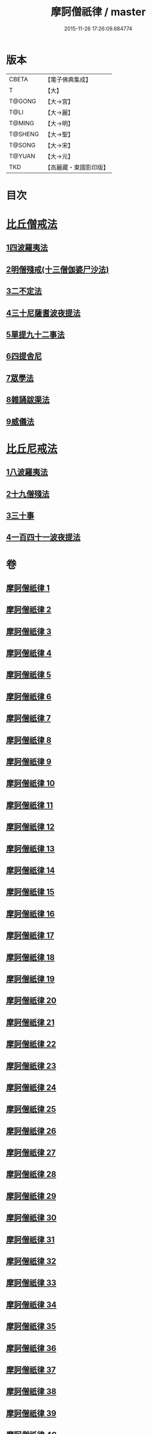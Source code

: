 #+TITLE: 摩訶僧祇律 / master
#+DATE: 2015-11-26 17:26:09.684774
* 版本
 |     CBETA|【電子佛典集成】|
 |         T|【大】     |
 |    T@GONG|【大→宮】   |
 |      T@LI|【大→麗】   |
 |    T@MING|【大→明】   |
 |   T@SHENG|【大→聖】   |
 |    T@SONG|【大→宋】   |
 |    T@YUAN|【大→元】   |
 |       TKD|【高麗藏・東國影印版】|

* 目次
* [[file:KR6k0006_001.txt::001-0227a7][比丘僧戒法]]
** [[file:KR6k0006_001.txt::001-0227a7][1四波羅夷法]]
** [[file:KR6k0006_005.txt::005-0262a19][2明僧殘戒(十三僧伽婆尸沙法)]]
** [[file:KR6k0006_007.txt::0289c18][3二不定法]]
** [[file:KR6k0006_008.txt::008-0291a16][4三十尼薩耆波夜提法]]
** [[file:KR6k0006_012.txt::012-0324c6][5單提九十二事法]]
** [[file:KR6k0006_021.txt::0396b16][6四提舍尼]]
** [[file:KR6k0006_021.txt::0399b7][7眾學法]]
** [[file:KR6k0006_023.txt::023-0412b23][8雜誦跋渠法]]
** [[file:KR6k0006_034.txt::034-0499a24][9威儀法]]
* [[file:KR6k0006_036.txt::036-0514a25][比丘尼戒法]]
** [[file:KR6k0006_036.txt::036-0514a25][1八波羅夷法]]
** [[file:KR6k0006_036.txt::0517b29][2十九僧殘法]]
** [[file:KR6k0006_037.txt::0524b4][3三十事]]
** [[file:KR6k0006_037.txt::0527b17][4一百四十一波夜提法]]
* 卷
** [[file:KR6k0006_001.txt][摩訶僧祇律 1]]
** [[file:KR6k0006_002.txt][摩訶僧祇律 2]]
** [[file:KR6k0006_003.txt][摩訶僧祇律 3]]
** [[file:KR6k0006_004.txt][摩訶僧祇律 4]]
** [[file:KR6k0006_005.txt][摩訶僧祇律 5]]
** [[file:KR6k0006_006.txt][摩訶僧祇律 6]]
** [[file:KR6k0006_007.txt][摩訶僧祇律 7]]
** [[file:KR6k0006_008.txt][摩訶僧祇律 8]]
** [[file:KR6k0006_009.txt][摩訶僧祇律 9]]
** [[file:KR6k0006_010.txt][摩訶僧祇律 10]]
** [[file:KR6k0006_011.txt][摩訶僧祇律 11]]
** [[file:KR6k0006_012.txt][摩訶僧祇律 12]]
** [[file:KR6k0006_013.txt][摩訶僧祇律 13]]
** [[file:KR6k0006_014.txt][摩訶僧祇律 14]]
** [[file:KR6k0006_015.txt][摩訶僧祇律 15]]
** [[file:KR6k0006_016.txt][摩訶僧祇律 16]]
** [[file:KR6k0006_017.txt][摩訶僧祇律 17]]
** [[file:KR6k0006_018.txt][摩訶僧祇律 18]]
** [[file:KR6k0006_019.txt][摩訶僧祇律 19]]
** [[file:KR6k0006_020.txt][摩訶僧祇律 20]]
** [[file:KR6k0006_021.txt][摩訶僧祇律 21]]
** [[file:KR6k0006_022.txt][摩訶僧祇律 22]]
** [[file:KR6k0006_023.txt][摩訶僧祇律 23]]
** [[file:KR6k0006_024.txt][摩訶僧祇律 24]]
** [[file:KR6k0006_025.txt][摩訶僧祇律 25]]
** [[file:KR6k0006_026.txt][摩訶僧祇律 26]]
** [[file:KR6k0006_027.txt][摩訶僧祇律 27]]
** [[file:KR6k0006_028.txt][摩訶僧祇律 28]]
** [[file:KR6k0006_029.txt][摩訶僧祇律 29]]
** [[file:KR6k0006_030.txt][摩訶僧祇律 30]]
** [[file:KR6k0006_031.txt][摩訶僧祇律 31]]
** [[file:KR6k0006_032.txt][摩訶僧祇律 32]]
** [[file:KR6k0006_033.txt][摩訶僧祇律 33]]
** [[file:KR6k0006_034.txt][摩訶僧祇律 34]]
** [[file:KR6k0006_035.txt][摩訶僧祇律 35]]
** [[file:KR6k0006_036.txt][摩訶僧祇律 36]]
** [[file:KR6k0006_037.txt][摩訶僧祇律 37]]
** [[file:KR6k0006_038.txt][摩訶僧祇律 38]]
** [[file:KR6k0006_039.txt][摩訶僧祇律 39]]
** [[file:KR6k0006_040.txt][摩訶僧祇律 40]]
